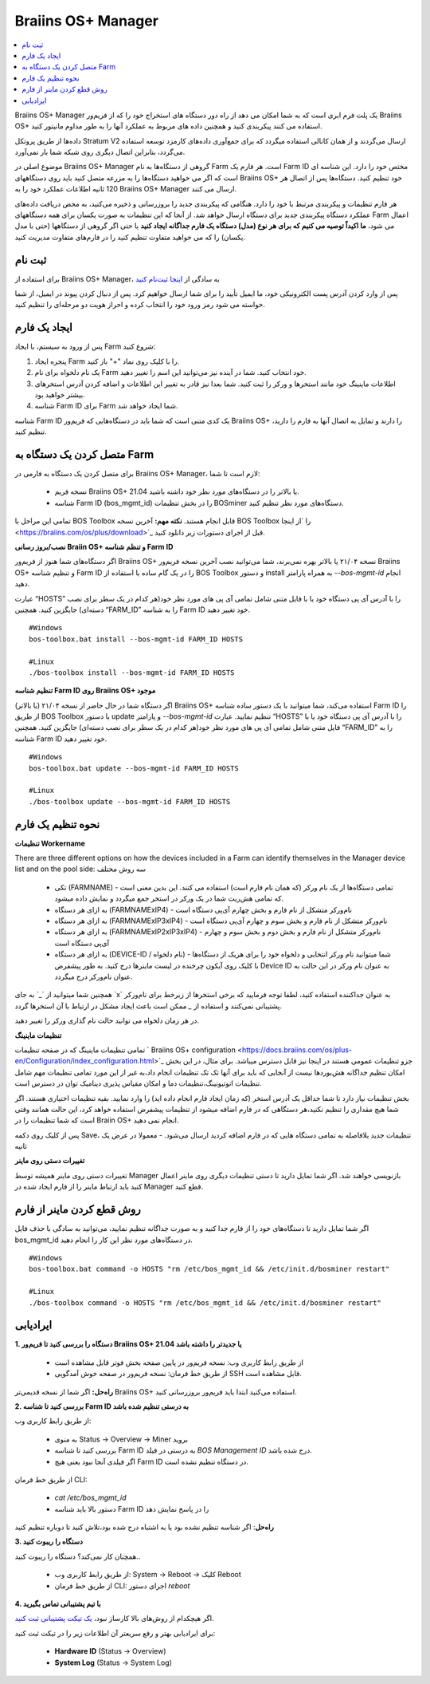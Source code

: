 
.. _manager:

###################
Braiins OS+ Manager
###################

.. contents::
  :local:
  :depth: 1

Braiins OS+ Manager یک پلت فرم ابری است که به شما امکان می دهد از راه دور دستگاه های استخراج خود را که از فریم‌ور Braiins OS+ استفاده می کنند پیکربندی کنید و همچنین داده های مربوط به عملکرد آنها را به طور مداوم مانیتور کنید.

داده‌ها از طریق پروتکل Stratum V2 ارسال می‌گردند و از همان کانالی استفاده میگردد که برای جمع‌آوری داده‌های کارمزد توسعه استفاده می‌گردد، بنابراین اتصال دیگری روی شبکه شما بار نمی‌آورد. 

موضوع اصلی در Braiins OS+ Manager گروهی از دستگاه‌ها به نام Farm است. هر فارم یک ‌‌Farm ID مختص خود را دارد. این شناسه ای است که اگر می خواهید دستگاه‌ها را به مزرعه متصل کنید باید روی دستگاههای Braiins OS+ خود تنظیم کنید. دستگاه‌ها پس از اتصال هر 120 ثانیه اطلاعات عملکرد خود را به Braiins OS+ Manager ارسال می کنند.

هر فارم تنظیمات و پیکربندی مرتبط با خود را دارد. هنگامی که پیکربندی جدید را بروزرسانی و ذخیره می‌کنید، به محض دریافت داده‌های عملکرد دستگاه پیکربندی جدید برای دستگاه ارسال خواهد شد. از آنجا که این تنظیمات به صورت یکسان برای همه دستگاههای Farm اعمال می شود، **ما اکیداً توصیه می کنیم که برای هر نوع (مدل) دستگاه یک فارم جداگانه ایجاد کنید** یا حتی اگر گروهی از دستگاهها (حتی با مدل یکسان) را که می خواهید متفاوت تنظیم کنید را در فارم‌های متفاوت مدیریت کنید.

*******
ثبت نام
*******

برای استفاده از Braiins OS+ Manager، به سادگی از `اینجا ثبت‌نام کنید <https://manager.braiins.com/#/register>`_ 

پس از وارد کردن آدرس پست الکترونیکی خود، ما ایمیل تأیید را برای شما ارسال خواهیم کرد. پس از دنبال کردن پیوند در ایمیل، از شما خواسته می شود رمز ورود خود را انتخاب کرده و احراز هویت دو مرحله‌ای را تنظیم کنید.

*************
ایجاد یک فارم
*************

پس از ورود به سیستم، با ایجاد Farm شروع کنید:

1. پنجره ایجاد Farm را با کلیک روی نماد "+" باز کنید.
2. یک نام دلخواه برای نام Farm خود انتخاب کنید. شما در آینده نیز می‌توانید این اسم را تغییر دهید.
3. اطلاعات ماینینگ خود مانند استخر‌ها و ورکر را ثبت کنید. شما بعدا نیز قادر به تغییر این اطلاعات و اضافه کردن آدرس استخرهای بیشتر خواهید بود.
4. شناسه Farm ID برای Farm شما ایجاد خواهد شد.

شناسه Farm ID یک کدی متنی است که شما باید در دستگاه‌هایی که فریم‌ور Braiins OS+ را دارند و تمایل به اتصال آنها به فارم را دارید، تنظیم کنید.

****************************
متصل کردن یک دستگاه به Farm
****************************

برای متصل کردن یک دستگاه به فارمی در Braiins OS+ Manager، لازم است تا شما:

  - نسخه فریم Braiins OS+ 21.04 یا بالاتر را در دستگاه‌های مورد نظر خود داشته باشید.
  - شناسه Farm ID (bos_mgmt_id) را در بخش تنظیمات BOSminer دستگاه‌های مورد نظر تنظیم کنید.

تمامی این مراحل با BOS Toolbox قابل انجام هستند.
**نکته مهم:** آخرین نسخه BOS Toolbox را ‍‍‍‍`از اینجا <https://braiins.com/os/plus/download>`_ قبل از اجرای دستورات زیر دانلود کنید.

**نصب/بروز رسانی Braiin OS+ و تنظم شناسه Farm ID**

اگر دستگاه‌های شما هنوز از فریم‌ور Braiins OS+ نسخه ۲۱/۰۴ یا بالاتر بهره نمی‌برند، شما می‌توانید نصب آخرین نسخه فریم‌ور Braiins OS+ و تنظیم شناسه Farm ID را در یک گام ساده با استفاده از BOS Toolbox و دستور install به همراه پارامتر `--bos-mgmt-id` انجام دهید.

عبارت “HOSTS” را با آدرس آی پی دستگاه خود یا با فایل متنی شامل تمامی آی پی های مورد نظر خود(هر کدام در یک سطر برای نصب دسته‌ای) جایگزین کنید. همچنین “FARM_ID” را به شناسه Farm ID خود تغییر دهید.

::

    #Windows
    bos-toolbox.bat install --bos-mgmt-id FARM_ID HOSTS

    #Linux
    ./bos-toolbox install --bos-mgmt-id FARM_ID HOSTS
    
**تنظیم شناسه‌ Farm ID روی Braiins OS+ موجود**

اگر دستگاه شما در حال حاضر از نسخه ۲۱/۰۴ (یا بالاتر) Braiins OS+ استفاده می‌کند، شما میتوانید با یک دستور ساده شناسه Farm ID را از طریق BOS Toolbox با دستور update و پارامتر `--bos-mgmt-id` تنظیم نمایید.
عبارت “HOSTS” را با آدرس آی پی دستگاه خود یا با فایل متنی شامل تمامی آی پی های مورد نظر خود(هر کدام در یک سطر برای نصب دسته‌ای) جایگزین کنید. همچنین “FARM_ID” را به شناسه Farm ID خود تغییر دهید.

::

    #Windows
    bos-toolbox.bat update --bos-mgmt-id FARM_ID HOSTS

    #Linux
    ./bos-toolbox update --bos-mgmt-id FARM_ID HOSTS

******************
نحوه تنظیم یک فارم
******************

**تنظیمات Workername**

There are three different options on how the devices included in a Farm can identify themselves in the Manager device list and on the pool side:
سه روش مختلف 

  - تکی (FARMNAME) - تمامی دستگاه‌ها از یک نام ورکر (که همان نام فارم است) استفاده می کنند. این بدین معنی است که تمامی هش‌ریت شما در یک ورکر در استخر جمع میگردد و نمایش داده میشود.
  - به ازای هر دستگاه (FARMNAMExIP4) - نام‌ورکر متشکل از نام فارم و بخش چهارم آی‌پی دستگاه است
  - به ازای هر دستگاه (FARMNAMExIP3xIP4) - نام‌ورکر متشکل از نام فارم و بخش سوم و چهارم آی‌پی دستگاه است
  - به ازای هر دستگاه (FARMNAMExIP2xIP3xIP4) - نام‌ورکر متشکل از نام فارم و بخش دوم و بخش سوم و چهارم آی‌پی دستگاه است
  - به ازای هر دستگاه (DEVICE-ID / نام دلخواه) - شما میتوانید نام ورکر انتخابی و دلخواه خود را برای هریک از دستگاه‌ها با کلیک روی آیکون چرخنده در لیست ماینرها درج کنید. به طور پیشفرض Device ID به عنوان نام ورکر در این حالت به عنوان نام‌ورکر درج میگردد.

همچنین شما میتوانید از ‍`_` به جای ‍`x` به عنوان جداکننده استفاده کنید، لطفا توجه فرمایید که برخی استخرها از زیرخط برای نام‌ورکر پشتیبانی نمی‌کنند و استفاده از `_` ممکن است باعث ایجاد مشکل در ارتباط با آن استخر‌ها گردد.

در هر زمان دلخواه می توانید حالت نام گذاری ورکر را تغییر دهید.

**تنظیمات ماینینگ**

تمامی تنظیمات ماینینگ که در صفحه تنظیمات ` Braiins OS\+ configuration <https://docs.braiins.com/os/plus-en/Configuration/index_configuration.html>`_ جزو تنظیمات عمومی هستند در اینجا نیز قابل دسترس میباشد. برای مثال،‌ در این بخش امکان تنظیم جداگانه هش‌بوردها نیست از آنجایی که باید برای آنها تک تک تنظیمات انجام داد،‌به غیر از این مورد تمامی تنظیمات مهم شامل تنظیمات اتوتیونینگ،‌تنظیمات دما و امکان مقیاس پذیری دینامیک توان در دسترس است.

بخش تنظیمات نیاز دارد تا شما حداقل یک آدرس استخر (که زمان ایجاد فارم انجام داده اید) را وارد نمایید. بقیه تنظیمات اختیاری هستند. اگر شما هیچ مقداری را تنظیم نکنید،‌هر دستگاهی که در فارم اضافه میشود از تنظیمات پیشفرض استفاده خواهد کرد، این حالت همانند وقتی است که شما تنظیمات را در Braiin OS+ انجام نمی دهید. 

پس از کلیک روی دکمه Save،‌ تنظیمات جدید بلافاصله به تمامی دستگاه هایی که در فارم اضافه کردید ارسال می‌شود. - معمولا در عرض یک ثانیه

**تغییرات دستی روی ماینر**

تغییرات دستی روی ماینر همیشه توسط Manager بازنویسی خواهند شد. اگر شما تمایل دارید تا دستی تنظیمات دیگری روی ماینر اعمال کنید باید ارتباط ماینر را از فارم ایجاد شده در Manager قطع کنید.

******************************
روش قطع کردن ماینر از فارم
******************************

اگر شما تمایل دارید تا دستگاه‌های خود را از فارم جدا کنید و به صورت جداگانه تنظیم نمایید،‌ می‌توانید به سادگی با حذف فایل bos_mgmt_id در دستگاه‌های مورد نظر این کار را انجام دهید.

::

    #Windows
    bos-toolbox.bat command -o HOSTS "rm /etc/bos_mgmt_id && /etc/init.d/bosminer restart"
    
    #Linux
    ./bos-toolbox command -o HOSTS "rm /etc/bos_mgmt_id && /etc/init.d/bosminer restart"

***************
ایرادیابی
***************

**1. دستگاه را بررسی کنید تا فریم‌ور Braiins OS+ 21.04 یا جدیدتر را داشته باشد**

  - از طریق رابط کاربری وب: نسخه فریم‌ور در پایین صفحه بخش فوتر قابل مشاهده است
  - از طریق خط فرمان: نسخه فریم‌ور در صفحه خوش آمدگویی SSH قابل مشاهده است.

**راه‌حل:** اگر شما از نسخه قدیمی‌تر Braiins OS+ استفاده می‌کنید ابتدا باید فریم‌ور بروزرسانی کنید.

**2. بررسی کنید تا شناسه Farm ID به درستی تنظیم شده باشد**

از طریق رابط کاربری وب:

  - به منوی Status -> Overview -> Miner بروید
  - بررسی کنید تا شناسه Farm ID  به درستی در فیلد *BOS Management ID* درج شده باشد.
  - اگر فیلدی آنجا نبود یعنی هیچ Farm ID در دستگاه تنظیم نشده است.

از طریق خط فرمان CLI:

  - `cat /etc/bos_mgmt_id`
  - دستور بالا باید شناسه Farm ID را در پاسخ نمایش دهد

**راه‌حل**: اگر شناسه تنظیم نشده بود یا به اشتباه درج شده بود،‌تلاش کنید تا دوباره تنظیم کنید

**3. دستگاه را ریبوت کنید**

همچنان کار نمی‌کند؟ دستگاه را ریبوت کنید..

  - از طریق رابط کاربری وب: System -> Reboot -> کلیک Reboot
  - از طریق خط فرمان CLI: اجرای دستور `reboot`

**4. با تیم پشتیبانی تماس بگیرید**

اگر هیچکدام از روش‌های بالا کارساز نبود، `یک تیکت پشتیبانی ثبت کنید <https://help.slushpool.com/en/support/tickets/new>`_. 

برای ایرادیابی بهتر و رفع سریعتر آن اطلاعات زیر را در تیکت ثبت کنید:

  - **Hardware ID** (Status -> Overview)
  - **System Log** (Status -> System Log)
